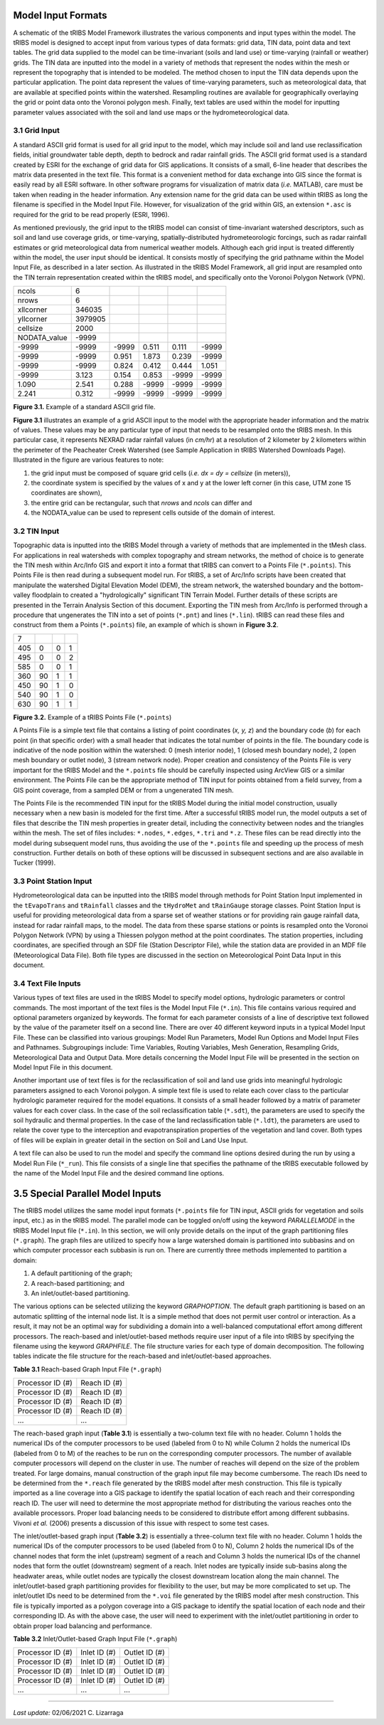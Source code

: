Model Input Formats
====================

A schematic of the tRIBS Model Framework illustrates the various components and input types within the model. The tRIBS model is designed to accept input from various types of data formats: grid data, TIN data, point data and text tables. The grid data supplied to the model can be time-invariant (soils and land use) or time-varying (rainfall or weather) grids. The TIN data are inputted into the model in a variety of methods that represent the nodes within the mesh or represent the topography that is intended to be modeled. The method chosen to input the TIN data depends upon the particular application. The point data represent the values of time-varying parameters, such as meteorological data, that are available at specified points within the watershed. Resampling routines are available for geographically overlaying the grid or point data onto the Voronoi polygon mesh. Finally, text tables are used within the model for inputting parameter values associated with the soil and land use maps or the hydrometeorological data.


3.1 Grid Input
---------------

A standard ASCII grid format is used for all grid input to the model, which may include soil and land use reclassification fields, initial groundwater table depth, depth to bedrock and radar rainfall grids. The ASCII grid format used is a standard created by ESRI for the exchange of grid data for GIS applications. It consists of a small, 6-line header that describes the matrix data presented in the text file. This format is a convenient method for data exchange into GIS since the format is easily read by all ESRI software. In other software programs for visualization of matrix data (*i.e.* MATLAB), care must be taken when reading in the header information. Any extension name for the grid data can be used within tRIBS as long the filename is specified in the Model Input File. However, for visualization of the grid within GIS, an extension ``*.asc`` is required for the grid to be read properly (ESRI, 1996).

As mentioned previously, the grid input to the tRIBS model can consist of time-invariant watershed descriptors, such as soil and land use coverage grids, or time-varying, spatially-distributed hydrometeorologic forcings, such as radar rainfall estimates or grid meteorological data from numerical weather models. Although each grid input is treated differently within the model, the user input should be identical. It consists mostly of specifying the grid pathname within the Model Input File, as described in a later section. As illustrated in the tRIBS Model Framework, all grid input are resampled onto the TIN terrain representation created within the tRIBS model, and specifically onto the Voronoi Polygon Network (VPN).

.. tabularcolumns:: |l|l|l|l|l|l|

+-----------------+-----------+-----------+-----------+----------+----------+
| ncols           | 6         |           |           |          |          |
+-----------------+-----------+-----------+-----------+----------+----------+
| nrows           | 6         |           |           |          |          |
+-----------------+-----------+-----------+-----------+----------+----------+
| xllcorner       | 346035    |           |           |          |          |
+-----------------+-----------+-----------+-----------+----------+----------+
| yllcorner       | 3979905   |           |           |          |          |
+-----------------+-----------+-----------+-----------+----------+----------+
| cellsize        | 2000      |           |           |          |          |
+-----------------+-----------+-----------+-----------+----------+----------+
| NODATA_value    | -9999     |           |           |          |          |
+-----------------+-----------+-----------+-----------+----------+----------+
| -9999           | -9999     | -9999     | 0.511     | 0.111    | -9999    |
+-----------------+-----------+-----------+-----------+----------+----------+
| -9999           | -9999     | 0.951     | 1.873     | 0.239    | -9999    |
+-----------------+-----------+-----------+-----------+----------+----------+
| -9999           | -9999     | 0.824     | 0.412     | 0.444    | 1.051    |
+-----------------+-----------+-----------+-----------+----------+----------+
| -9999           | 3.123     | 0.154     | 0.853     | -9999    | -9999    |
+-----------------+-----------+-----------+-----------+----------+----------+
| 1.090           | 2.541     | 0.288     | -9999     | -9999    | -9999    |
+-----------------+-----------+-----------+-----------+----------+----------+
| 2.241           | 0.312     | -9999     | -9999     | -9999    | -9999    |
+-----------------+-----------+-----------+-----------+----------+----------+

**Figure 3.1.** Example of a standard ASCII grid file.


**Figure 3.1** illustrates an example of a grid ASCII input to the model with the appropriate header information and the matrix of values. These values may be any particular type of input that needs to be resampled onto the tRIBS mesh. In this particular case, it represents NEXRAD radar rainfall values (in *cm/hr*) at a resolution of 2 kilometer by 2 kilometers within the perimeter of the Peacheater Creek Watershed (see Sample Application in tRIBS Watershed Downloads Page). Illustrated in the figure are various features to note:

1. the grid input must be composed of square grid cells (*i.e. dx = dy = cellsize* (in meters)),
2. the coordinate system is specified by the values of x and y at the lower left corner (in this case, UTM zone 15 coordinates are shown),
3. the entire grid can be rectangular, such that *nrows* and *ncols* can differ and
4.  the NODATA_value can be used to represent cells outside of the domain of interest.


3.2 TIN Input
--------------

Topographic data is inputted into the tRIBS Model through a variety of methods that are implemented in the tMesh class.  For applications in real watersheds with complex topography and stream networks, the method of choice is to generate the TIN mesh within Arc/Info GIS and export it into a format that tRIBS can convert to a Points File (``*.points``). This Points File is then read during a subsequent model run. For tRIBS, a set of Arc/Info scripts have been created that manipulate the watershed Digital Elevation Model (DEM), the stream network, the watershed boundary and the bottom-valley floodplain to created a "hydrologically" significant TIN Terrain Model. Further details of these scripts are presented in the Terrain Analysis Section of this document. Exporting the TIN mesh from Arc/Info is performed through a procedure that ungenerates the TIN into a set of points (``*.pnt``) and lines (``*.lin``). tRIBS can read these files and construct from them a Points (``*.points``) file, an example of which is shown in **Figure 3.2**.

.. tabularcolumns:: |l|l|l|l|

+---------+----------+----------+----------+
| 7       |          |          |          |
+---------+----------+----------+----------+
| 405     | 0        | 0        | 1        |
+---------+----------+----------+----------+
| 495     | 0        | 0        | 2        |
+---------+----------+----------+----------+
| 585     | 0        | 0        | 1        |
+---------+----------+----------+----------+
| 360     | 90       | 1        | 1        |
+---------+----------+----------+----------+
| 450     | 90       | 1        | 0        |
+---------+----------+----------+----------+
| 540     | 90       | 1        | 0        |
+---------+----------+----------+----------+
| 630     | 90       | 1        | 1        |
+---------+----------+----------+----------+

**Figure 3.2.** Example of a tRIBS Points File (``*.points``)

A Points File is a simple text file that contains a listing of point coordinates (*x, y, z*) and the boundary code (*b*) for each point (in that specific order) with a small header that indicates the total number of points in the file. The boundary code is indicative of the node position within the watershed: 0 (mesh interior node), 1 (closed mesh boundary node), 2 (open mesh boundary or outlet node), 3 (stream network node). Proper creation and consistency of the Points File is very important for the tRIBS Model and the ``*.points`` file should be carefully inspected using ArcView GIS or a similar environment. The Points File can be the appropriate method of TIN input for points obtained from a field survey, from a GIS point coverage, from a sampled DEM or from a ungenerated TIN mesh.

The Points File is the recommended TIN input for the tRIBS Model during the initial model construction, usually necessary when a new basin is modeled for the first time. After a successful tRIBS model run, the model outputs a set of files that describe the TIN mesh properties in greater detail, including the connectivity between nodes and the triangles within the mesh. The set of files includes: ``*.nodes``, ``*.edges``, ``*.tri`` and ``*.z``. These files can be read directly into the model during subsequent model runs, thus avoiding the use of the ``*.points`` file and speeding up the process of mesh construction. Further details on both of these options will be discussed in subsequent sections and are also available in Tucker (1999).


3.3 Point Station Input
-------------------------

Hydrometeorological data can be inputted into the tRIBS model through methods for Point Station Input implemented in the ``tEvapoTrans`` and ``tRainfall`` classes and the ``tHydroMet`` and ``tRainGauge`` storage classes. Point Station Input is useful for providing meteorological data from a sparse set of weather stations or for providing rain gauge rainfall data, instead for radar rainfall maps, to the model. The data from these sparse stations or points is resampled onto the Voronoi Polygon Network (VPN) by using a Thiessen polygon method at the point coordinates. The station properties, including coordinates, are specified through an SDF file (Station Descriptor File), while the station data are provided in an MDF file (Meteorological Data File). Both file types are discussed in the section on Meteorological Point Data Input in this document.


3.4 Text File Inputs
----------------------

Various types of text files are used in the tRIBS Model to specify model options, hydrologic parameters or control commands. The most important of the text files is the Model Input File (``*.in``). This file contains various required and optional parameters organized by keywords. The format for each parameter consists of a line of descriptive text followed by the value of the parameter itself on a second line. There are over 40 different keyword inputs in a typical Model Input File. These can be classified into various groupings: Model Run Parameters, Model Run Options and Model Input Files and Pathnames. Subgroupings include: Time Variables, Routing Variables, Mesh Generation, Resampling Grids, Meteorological Data and Output Data. More details concerning the Model Input File will be presented in the section on Model Input File in this document.

Another important use of text files is for the reclassification of soil and land use grids into meaningful hydrologic parameters assigned to each Voronoi polygon. A simple text file is used to relate each cover class to the particular hydrologic parameter required for the model equations. It consists of a small header followed by a matrix of parameter values for each cover class. In the case of the soil reclassification table (``*.sdt``), the parameters are used to specify the soil hydraulic and thermal properties. In the case of the land reclassification table (``*.ldt``), the parameters are used to relate the cover type to the interception and evapotranspiration properties of the vegetation and land cover. Both types of files will be explain in greater detail in the section on Soil and Land Use Input.

A text file can also be used to run the model and specify the command line options desired during the run by using a Model Run File (``*_run``). This file consists of a single line that specifies the pathname of the tRIBS executable followed by the name of the Model Input File and the desired command line options.


3.5 Special Parallel Model Inputs
==================================

The tRIBS model utilizes the same model input formats (``*.points`` file for TIN input, ASCII grids for vegetation and soils input, etc.) as in the tRIBS model. The parallel mode can be toggled on/off using the keyword *PARALLELMODE* in the tRIBS Model Input file (``*.in``). In this section, we will only provide details on the input of the graph partitioning files (``*.graph``). The graph files are utilized to specify how a large watershed domain is partitioned into subbasins and on which computer processor each subbasin is run on. There are currently three methods implemented to partition a domain:

1. A default partitioning of the graph;
2. A reach-based partitioning; and
3.  An inlet/outlet-based partitioning.

The various options can be selected utilizing the keyword *GRAPHOPTION*. The default graph partitioning is based on an automatic splitting of the internal node list. It is a simple method that does not permit user control or interaction. As a result, it may not be an optimal way for subdividing a domain into a well-balanced computational effort among different processors. The reach-based and inlet/outlet-based methods require user input of a file into tRIBS by specifying the filename using the keyword *GRAPHFILE*. The file structure varies for each type of domain decomposition. The following tables indicate the file structure for the reach-based and inlet/outlet-based approaches.

**Table 3.1** Reach-based Graph Input File (``*.graph``)

.. tabularcolumns:: |l|l|

+-------------------------+-------------------------+
| Processor ID (#)        | Reach ID (#)            |
+-------------------------+-------------------------+
| Processor ID (#)        | Reach ID (#)            |
+-------------------------+-------------------------+
| Processor ID (#)        | Reach ID (#)            |
+-------------------------+-------------------------+
| Processor ID (#)        | Reach ID (#)            |
+-------------------------+-------------------------+
| ...                     | ...                     |
+-------------------------+-------------------------+

The reach-based graph input (**Table 3.1**) is essentially a two-column text file with no header. Column 1 holds the numerical IDs of the computer processors to be used (labeled from 0 to N) while Column 2 holds the numerical IDs (labeled from 0 to M) of the reaches to be run on the corresponding computer processors. The number of available computer processors will depend on the cluster in use. The number of reaches will depend on the size of the problem treated. For large domains, manual construction of the graph input file may become cumbersome. The reach IDs need to be determined from the ``*.reach`` file generated by the tRIBS model after mesh construction. This file is typically imported as a line coverage into a GIS package to identify the spatial location of each reach and their corresponding reach ID. The user will need to determine the most appropriate method for distributing the various reaches onto the available processors. Proper load balancing needs to be considered to distribute effort among different subbasins. Vivoni *et al.* (2006) presents a discussion of this issue with respect to some test cases.

The inlet/outlet-based graph input (**Table 3.2**) is essentially a three-column text file with no header. Column 1 holds the numerical IDs of the computer processors to be used (labeled from 0 to N), Column 2 holds the numerical IDs of the channel nodes that form the inlet (upstream) segment of a reach and Column 3 holds the numerical IDs of the channel nodes that form the outlet (downstream) segment of a reach. Inlet nodes are typically inside sub-basins along the headwater areas, while outlet nodes are typically the closest downstream location along the main channel. The inlet/outlet-based graph partitioning provides for flexibility to the user, but may be more complicated to set up. The inlet/outlet IDs need to be determined from the ``*.voi`` file generated by the tRIBS model after mesh construction. This file is typically imported as a polygon coverage into a GIS package to identify the spatial location of each node and their corresponding ID. As with the above case, the user will need to experiment with the inlet/outlet partitioning in order to obtain proper load balancing and performance.

**Table 3.2** Inlet/Outlet-based Graph Input File (``*.graph``)

.. tabularcolumns:: |l|l|l|

+-------------------------+-------------------------+--------------------------+
| Processor ID (#)        | Inlet ID (#)            | Outlet ID (#)            |
+-------------------------+-------------------------+--------------------------+
| Processor ID (#)        | Inlet ID (#)            | Outlet ID (#)            |
+-------------------------+-------------------------+--------------------------+
| Processor ID (#)        | Inlet ID (#)            | Outlet ID (#)            |
+-------------------------+-------------------------+--------------------------+
| Processor ID (#)        | Inlet ID (#)            | Outlet ID (#)            |
+-------------------------+-------------------------+--------------------------+
| ...                     | ...                     | ...                      | 
+-------------------------+-------------------------+--------------------------+


---------------------------------------

*Last update:* 02/06/2021 C. Lizarraga
